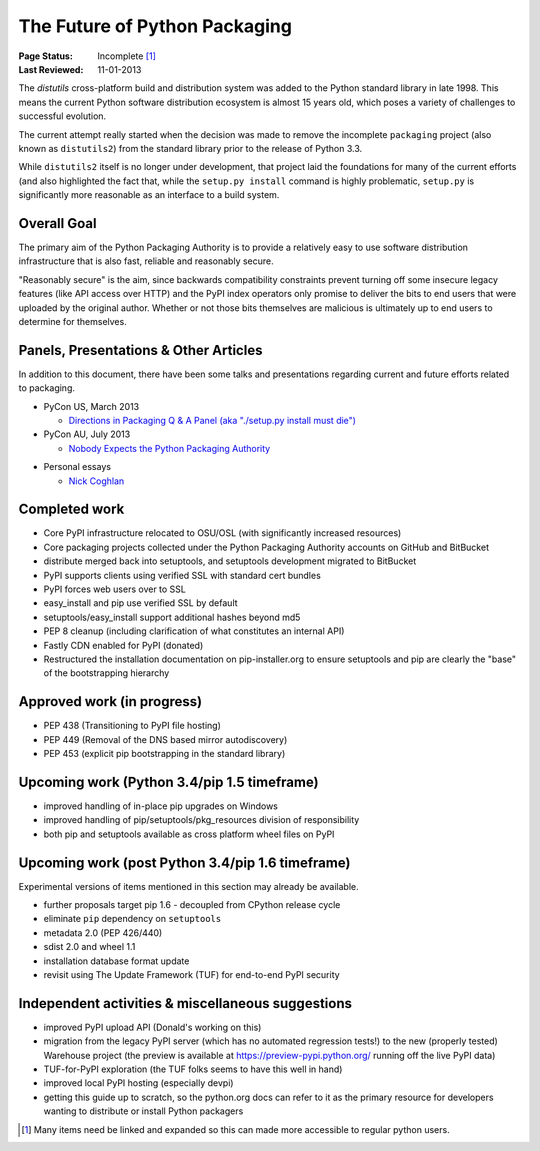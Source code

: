 ==============================
The Future of Python Packaging
==============================

:Page Status: Incomplete [1]_
:Last Reviewed: 11-01-2013


The `distutils` cross-platform build and distribution system was added to
the Python standard library in late 1998. This means the current Python
software distribution ecosystem is almost 15 years old, which poses a
variety of challenges to successful evolution.

The current attempt really started when the decision was made to remove
the incomplete ``packaging`` project (also known as ``distutils2``) from
the standard library prior to the release of Python 3.3.

While ``distutils2`` itself is no longer under development, that project
laid the foundations for many of the current efforts (and also highlighted
the fact that, while the ``setup.py install`` command is highly problematic,
``setup.py`` is significantly more reasonable as an interface to a build
system.


Overall Goal
============

The primary aim of the Python Packaging Authority is to provide a relatively
easy to use software distribution infrastructure that is also fast,
reliable and reasonably secure.

"Reasonably secure" is the aim, since backwards compatibility constraints
prevent turning off some insecure legacy features (like API access over HTTP)
and the PyPI index operators only promise to deliver the bits to end users
that were uploaded by the original author. Whether or not those bits
themselves are malicious is ultimately up to end users to determine for
themselves.


Panels, Presentations & Other Articles
======================================

In addition to this document, there have been some talks and presentations
regarding current and future efforts related to packaging.

* PyCon US, March 2013

  * `Directions in Packaging Q & A Panel (aka "./setup.py install must die")
    <http://pyvideo.org/video/1731/panel-directions-for-packaging>`__

* PyCon AU, July 2013

  * `Nobody Expects the Python Packaging Authority
    <http://pyvideo.org/video/2197/nobody-expects-the-python-packaging-authority>`__

.. Repeated that at PyTexas, but can't find a video link for it

* Personal essays

  * `Nick Coghlan <http://python-notes.curiousefficiency.org/en/latest/pep_ideas/core_packaging_api.html>`__


Completed work
==============

* Core PyPI infrastructure relocated to OSU/OSL (with significantly
  increased resources)
* Core packaging projects collected under the Python Packaging Authority
  accounts on GitHub and BitBucket
* distribute merged back into setuptools, and setuptools development
  migrated to BitBucket
* PyPI supports clients using verified SSL with standard cert bundles
* PyPI forces web users over to SSL
* easy_install and pip use verified SSL by default
* setuptools/easy_install support additional hashes beyond md5
* PEP 8 cleanup (including clarification of what constitutes an internal API)
* Fastly CDN enabled for PyPI (donated)
* Restructured the installation documentation on pip-installer.org to ensure
  setuptools and pip are clearly the "base" of the bootstrapping hierarchy

Approved work (in progress)
===========================

* PEP 438 (Transitioning to PyPI file hosting)
* PEP 449 (Removal of the DNS based mirror autodiscovery)
* PEP 453 (explicit pip bootstrapping in the standard library)


Upcoming work (Python 3.4/pip 1.5 timeframe)
============================================

* improved handling of in-place pip upgrades on Windows
* improved handling of pip/setuptools/pkg_resources division of
  responsibility
* both pip and setuptools available as cross platform wheel files on PyPI


Upcoming work (post Python 3.4/pip 1.6 timeframe)
=================================================

Experimental versions of items mentioned in this section may already be
available.

* further proposals target pip 1.6 - decoupled from CPython release cycle
* eliminate ``pip`` dependency on ``setuptools``
* metadata 2.0 (PEP 426/440)
* sdist 2.0 and wheel 1.1
* installation database format update
* revisit using The Update Framework (TUF) for end-to-end PyPI security


Independent activities & miscellaneous suggestions
==================================================

* improved PyPI upload API (Donald's working on this)
* migration from the legacy PyPI server (which has no automated regression tests!)
  to the new (properly tested) Warehouse project (the preview is available at https://preview-pypi.python.org/ running
  off the live PyPI data)
* TUF-for-PyPI exploration (the TUF folks seems to have this well in hand)
* improved local PyPI hosting (especially devpi)
* getting this guide up to scratch, so the python.org docs can refer to it
  as the primary resource for developers wanting to distribute or install
  Python packagers

.. [1] Many items need be linked and expanded so this can made more accessible to regular python users.
